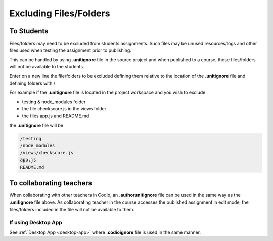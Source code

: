 .. meta::
   :description: Exluding files when assignments published

.. _exclude:

Excluding Files/Folders
========================

To Students
***********

Files/folders may need to be excluded from students assignments. Such files may be unused resources/logs and other files used when testing the assignment prior to publishing.

This can be handled by using **.unitignore** file in the source project and when published to a course, these files/folders will not be available to the students.

Enter on a new line the file/folders to be excluded defining them relative to the location of the **.unitignore** file and defining folders with /

For example if the **.unitignore** file is located in the project workspace and you wish to exclude

- testing & node_modules folder
- the file checkscore.js in the views folder
- the files app.js and README.md

the **.unitignore** file will be

.. code:: json

   /testing
   /node_modules
   /views/checkscore.js
   app.js
   README.md

To collaborating teachers
*************************

When collaborating with other teachers in Codio, an **.authorunitignore** file can be used in the same way as the **.unitignore** file above.  As collaborating teacher in the course accesses the published assignment in edit mode, the files/folders included in the file will not be available to them.

If using Desktop App
--------------------

See :ref:`Desktop App <desktop-app>` where **.codioignore** file is used in the same manner. 